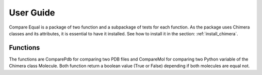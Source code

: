User Guide
========================

Compare Equal is a package of two function and a subpackage of tests for each function. 
As the package uses Chimera classes and its attributes, it is essential to have it installed. 
See how to install it in the section: :ref:`install_chimera`.

------------
Functions
------------

The functions are ComparePdb for comparing two PDB files and CompareMol for comparing two Python variable of the Chimera class Molecule.
Both function return a boolean value (True or False) depending if both molecules are equal not.


.. py:function:: ComparePdb(pdb_1,pdb_2)

    Recieves the name of two PDB files with or without extension and checks 
    if the two molecules of both PDB files are equals, in which case, 
    it will return a ``True`` value.

    :param str pdb_1: The path from the current working directory to the first PDB file to compare.
    :param str pdb_2: The path from the current working directory to the second PDB file to compare.
    :return: A True or False value.
    :rtype: Boolean.

.. py:function:: CompareMol(mol_1,mol_2)

    Recieves two ``'chimera.Molecule' objects`` and checks
    if both are equals, in which case, it will return a ``True`` value.

    :param mol_1: A Python variable to compare with *mol_2*.
    :param mol_2: A Python variable to compare with *mol_1*.
    :type mol_1: 'chimera.Molecule' object
    :type mol_2: 'chimera.Molecule' object
    :return: A True or False value.
    :rtype: Boolean.
    :raises AssertionError: if one of the arguments is not a Chimera Molecule object.